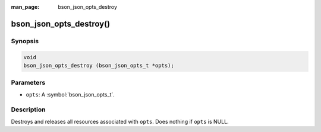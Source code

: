 :man_page: bson_json_opts_destroy

bson_json_opts_destroy()
========================

Synopsis
--------

.. code-block:: c

  void
  bson_json_opts_destroy (bson_json_opts_t *opts);

Parameters
----------

* ``opts``: A :symbol:`bson_json_opts_t`.

Description
-----------

Destroys and releases all resources associated with ``opts``. Does nothing if ``opts`` is NULL.
